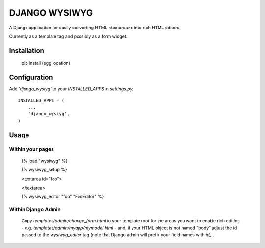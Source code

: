 DJANGO WYSIWYG
==================

A Django application for easily converting HTML <textarea>s into rich HTML editors.

Currently as a template tag and possibly as a form widget.

Installation
~~~~~~~~~~~~~~~~

    pip install (egg location)

Configuration
~~~~~~~~~~~~~~

Add `'django_wysiyg'` to your `INSTALLED_APPS` in `settings.py`::

    INSTALLED_APPS = (
        ...
        'django_wysiyg',
    )

Usage
~~~~~~

Within your pages
-----------------

    {% load "wysiwyg" %}

    {% wysiwyg_setup %}

    <textarea id="foo">

    </textarea>

    {% wysiwyg_editor "foo" "FooEditor" %}

Within Django Admin
-------------------

    Copy `templates/admin/change_form.html` to your template root for the areas
    you want to enable rich editing - e.g. `templates/admin/myapp/mymodel.html`
    - and, if your HTML object is not named "body" adjust the id passed to the
    `wysiwyg_editor` tag (note that Django admin will prefix your field names
    with `id_`).
